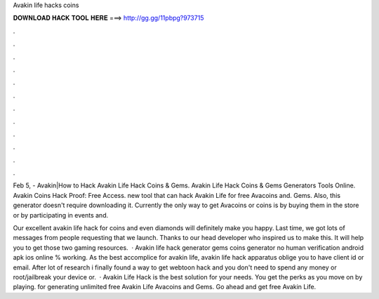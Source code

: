 Avakin life hacks coins



𝐃𝐎𝐖𝐍𝐋𝐎𝐀𝐃 𝐇𝐀𝐂𝐊 𝐓𝐎𝐎𝐋 𝐇𝐄𝐑𝐄 ===> http://gg.gg/11pbpg?973715



.



.



.



.



.



.



.



.



.



.



.



.

Feb 5, - Avakin|How to Hack Avakin Life Hack Coins & Gems. Avakin Life Hack Coins & Gems Generators Tools Online. Avakin Coins Hack Proof: Free Access. new tool that can hack Avakin Life for free Avacoins and. Gems. Also, this generator doesn't require downloading it. Currently the only way to get Avacoins or coins is by buying them in the store or by participating in events and.

Our excellent avakin life hack for coins and even diamonds will definitely make you happy. Last time, we got lots of messages from people requesting that we launch. Thanks to our head developer who inspired us to make this. It will help you to get those two gaming resources.  · Avakin life hack generator gems coins generator no human verification android apk ios online % working. As the best accomplice for avakin life, avakin life hack apparatus oblige you to have client id or email. After lot of research i finally found a way to get webtoon hack and you don't need to spend any money or root/jailbreak your device or.  · Avakin Life Hack is the best solution for your needs. You get the perks as you move on by playing. for generating unlimited free Avakin Life Avacoins and Gems. Go ahead and get free Avakin Life.
